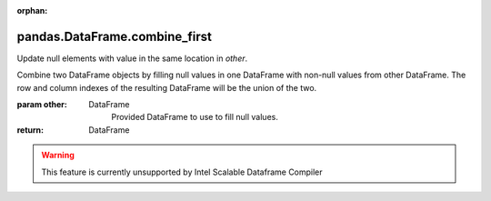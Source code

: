 .. _pandas.DataFrame.combine_first:

:orphan:

pandas.DataFrame.combine_first
******************************

Update null elements with value in the same location in `other`.

Combine two DataFrame objects by filling null values in one DataFrame
with non-null values from other DataFrame. The row and column indexes
of the resulting DataFrame will be the union of the two.

:param other:
    DataFrame
        Provided DataFrame to use to fill null values.

:return: DataFrame



.. warning::
    This feature is currently unsupported by Intel Scalable Dataframe Compiler

